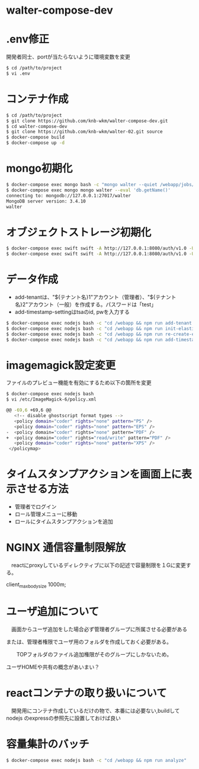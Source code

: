 * walter-compose-dev

* .env修正
開発者同士、portが当たらないように環境変数を変更
#+begin_src sh
$ cd /path/to/project
$ vi .env
#+end_src

* コンテナ作成
#+begin_src sh
$ cd /path/to/project
$ git clone https://github.com/knb-wkm/walter-compose-dev.git
$ cd walter-compose-dev
$ git clone https://github.com/knb-wkm/walter-02.git source
$ docker-compose build
$ docker-compose up -d
#+end_src

* mongo初期化
#+begin_src sh
$ docker-compose exec mongo bash -c "mongo walter --quiet /webapp/jobs/initDatabase.js"
$ docker-compose exec mongo mongo walter --eval 'db.getName()'
connecting to: mongodb://127.0.0.1:27017/walter
MongoDB server version: 3.4.10
walter
#+end_src

* オブジェクトストレージ初期化
#+begin_src sh
$ docker-compose exec swift swift -A http://127.0.0.1:8080/auth/v1.0 -U test:tester -K testing post [テナント名]
$ docker-compose exec swift swift -A http://127.0.0.1:8080/auth/v1.0 -U test:tester -K testing list [テナント名]
#+end_src

* データ作成
  - add-tenantは、"${テナント名}1"アカウント（管理者）、"${テナント名}2"アカウント（一般）を作成する。パスワードは「test」
  - add-timestamp-settingはtsaのid, pwを入力する
#+begin_src sh
$ docker-compose exec nodejs bash -c "cd /webapp && npm run add-tenant:dev [テナント名]"
$ docker-compose exec nodejs bash -c "cd /webapp && npm run init-elasticsearch:dev [テナント名]"
$ docker-compose exec nodejs bash -c "cd /webapp && npm run re-create-elastic-cache:dev [テナント名]"
$ docker-compose exec nodejs bash -c "cd /webapp && npm run add-timestamp-setting:dev [テナント名] [TSAユーザID] [TSAユーザPASSWORD]"
#+end_src

* imagemagick設定変更
ファイルのプレビュー機能を有効にするため以下の箇所を変更
#+begin_src sh
$ docker-compose exec nodejs bash
$ vi /etc/ImageMagick-6/policy.xml

@@ -69,6 +69,6 @@
   <!-- disable ghostscript format types -->
   <policy domain="coder" rights="none" pattern="PS" />
   <policy domain="coder" rights="none" pattern="EPS" />
-  <policy domain="coder" rights="none" pattern="PDF" />
+  <policy domain="coder" rights="read/write" pattern="PDF" />
   <policy domain="coder" rights="none" pattern="XPS" />
 </policymap>
#+end_src

* タイムスタンプアクションを画面上に表示させる方法
- 管理者でログイン
- ロール管理メニューに移動
- ロールにタイムスタンプアクションを追加

* NGINX 通信容量制限解放
　reactにproxyしているディレクティブに以下の記述で容量制限を１Gに変更する。

  client_max_body_size 1000m;

* ユーザ追加について
　画面からユーザ追加をした場合必ず管理者グループに所属させる必要がある
 
 または、管理者権限でユーザ用のフォルダを作成しておく必要がある。
 
　　TOPフォルダのファイル追加権限がそのグループにしかないため。
  
    ユーザHOMEや共有の概念があいまい？

* reactコンテナの取り扱いについて
　開発用にコンテナ作成しているだけの物で、本番には必要ない,buildしてnodejs のexpressの参照先に設置しておけば良い


* 容量集計のバッチ

#+begin_src sh
$ docker-compose exec nodejs bash -c "cd /webapp && npm run analyze"
#+end_src
